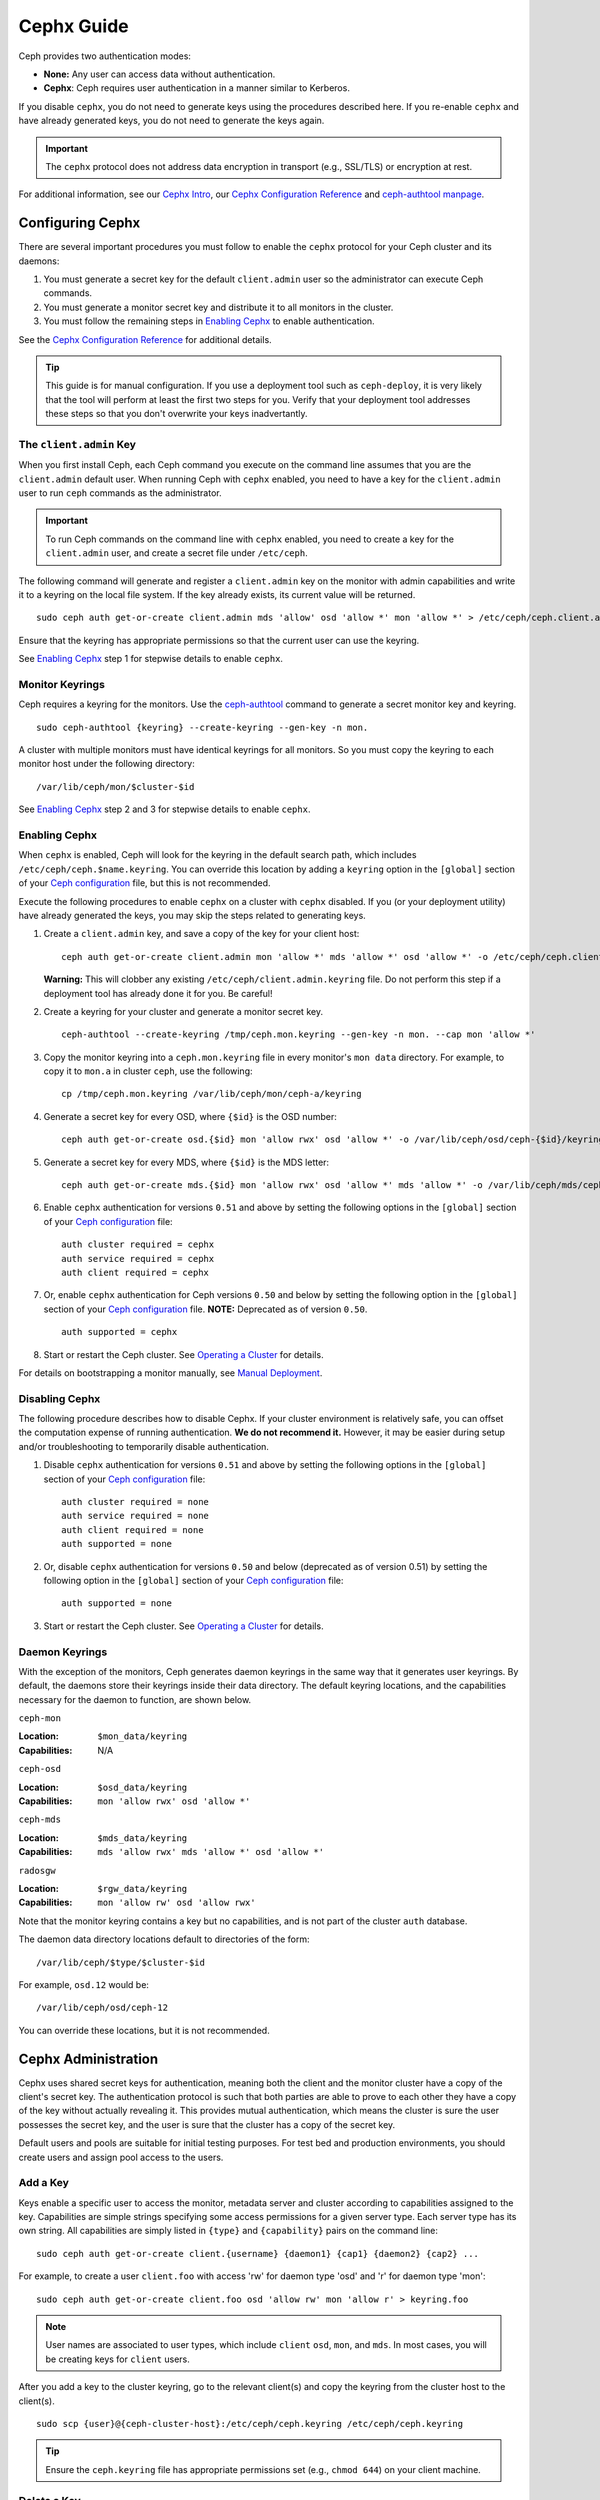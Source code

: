 =============
 Cephx Guide
=============

Ceph provides two authentication modes: 

- **None:** Any user can access data without authentication.
- **Cephx**: Ceph requires user authentication in a manner similar to Kerberos.

If you disable ``cephx``, you do not need to generate keys using the procedures
described here. If you re-enable ``cephx`` and have already generated keys, you 
do not need to generate the keys again.
   
.. important:: The ``cephx`` protocol does not address data encryption in transport 
   (e.g., SSL/TLS) or encryption at rest.   

For additional information, see our `Cephx Intro`_, our `Cephx Configuration
Reference`_ and `ceph-authtool manpage`_.

.. _Cephx Intro: ../auth-intro
.. _ceph-authtool manpage: ../../../man/8/ceph-authtool


Configuring Cephx
=================

There are several important procedures you must follow to enable the ``cephx``
protocol for your Ceph cluster and its daemons: 

#. You must generate a secret key for the default ``client.admin`` user so the 
   administrator can execute Ceph commands. 
   
#. You must generate a monitor secret key and distribute it to all monitors in 
   the cluster. 

#. You must follow the remaining steps in `Enabling Cephx`_ to enable 
   authentication.

See the `Cephx Configuration Reference`_ for additional details. 

.. tip:: This guide is for manual configuration. If you use a deployment tool 
   such as ``ceph-deploy``, it is very likely that the tool will perform at 
   least the first two steps for you. Verify that your deployment tool
   addresses these steps so that you don't overwrite your keys inadvertantly. 


.. _client-admin-key:

The ``client.admin`` Key
------------------------

When you first install Ceph, each Ceph command you execute on the command line
assumes that you are the ``client.admin`` default user. When running Ceph with
``cephx`` enabled, you need to have a key for the ``client.admin`` user to run
``ceph`` commands as the administrator.

.. important:: To run Ceph commands on the command line with
   ``cephx`` enabled, you need to create a key for the ``client.admin`` 
   user, and create a secret file under ``/etc/ceph``. 

The following command will generate and register a ``client.admin``
key on the monitor with admin capabilities and write it to a keyring
on the local file system.  If the key already exists, its current
value will be returned.	::

	sudo ceph auth get-or-create client.admin mds 'allow' osd 'allow *' mon 'allow *' > /etc/ceph/ceph.client.admin.keyring

Ensure that the keyring has appropriate permissions so that the current user
can use the keyring. 

See `Enabling Cephx`_ step 1 for stepwise details to enable ``cephx``.


Monitor Keyrings
----------------

Ceph requires a keyring for the monitors. Use the `ceph-authtool`_ command to
generate a secret monitor key and keyring. ::

      sudo ceph-authtool {keyring} --create-keyring --gen-key -n mon.

A cluster with multiple monitors must have identical keyrings for all 
monitors. So you must copy the keyring to each monitor host under the
following directory::

  /var/lib/ceph/mon/$cluster-$id

See `Enabling Cephx`_ step 2 and 3 for stepwise details to enable ``cephx``.

.. _ceph-authtool: ../../../man/8/ceph-authtool


.. _enable-cephx:

Enabling Cephx
--------------

When ``cephx`` is enabled, Ceph will look for the keyring in the default search
path, which includes ``/etc/ceph/ceph.$name.keyring``.  You can override this
location by adding a ``keyring`` option in the ``[global]`` section of your
`Ceph configuration`_ file, but this is not recommended.

Execute the following procedures to enable ``cephx`` on a cluster with ``cephx``
disabled. If you (or your deployment utility) have already generated the keys,
you may skip the steps related to generating keys.

#. Create a ``client.admin`` key, and save a copy of the key for your client host::

	ceph auth get-or-create client.admin mon 'allow *' mds 'allow *' osd 'allow *' -o /etc/ceph/ceph.client.admin.keyring

   **Warning:** This will clobber any existing 
   ``/etc/ceph/client.admin.keyring`` file. Do not perform this step if a 
   deployment tool has already done it for you. Be careful!

#. Create a keyring for your cluster and generate a monitor secret key. ::

	ceph-authtool --create-keyring /tmp/ceph.mon.keyring --gen-key -n mon. --cap mon 'allow *'

#. Copy the monitor keyring into a ``ceph.mon.keyring`` file in every monitor's 
   ``mon data`` directory. For example, to copy it to ``mon.a`` in cluster ``ceph``, 
   use the following::

    cp /tmp/ceph.mon.keyring /var/lib/ceph/mon/ceph-a/keyring

#. Generate a secret key for every OSD, where ``{$id}`` is the OSD number::

    ceph auth get-or-create osd.{$id} mon 'allow rwx' osd 'allow *' -o /var/lib/ceph/osd/ceph-{$id}/keyring

#. Generate a secret key for every MDS, where ``{$id}`` is the MDS letter::

    ceph auth get-or-create mds.{$id} mon 'allow rwx' osd 'allow *' mds 'allow *' -o /var/lib/ceph/mds/ceph-{$id}/keyring

#. Enable ``cephx`` authentication for versions ``0.51`` and above by setting
   the following options in the ``[global]`` section of your `Ceph configuration`_
   file::

    auth cluster required = cephx
    auth service required = cephx
    auth client required = cephx

#. Or, enable ``cephx`` authentication for Ceph versions ``0.50`` and below by
   setting the following option in the ``[global]`` section of your `Ceph 
   configuration`_ file. **NOTE:** Deprecated as of version ``0.50``. ::

    auth supported = cephx


#. Start or restart the Ceph cluster. See `Operating a Cluster`_ for details. 

For details on bootstrapping a monitor manually, see `Manual Deployment`_.

.. _disable-cephx:

Disabling Cephx
---------------

The following procedure describes how to disable Cephx. If your cluster
environment is relatively safe, you can offset the computation expense of
running authentication. **We do not recommend it.** However, it may be easier
during setup and/or troubleshooting to temporarily disable authentication.

#. Disable ``cephx`` authentication for versions ``0.51`` and above by setting
   the following options in the ``[global]`` section of your `Ceph configuration`_
   file::

    auth cluster required = none
    auth service required = none
    auth client required = none
    auth supported = none

#. Or, disable ``cephx`` authentication for versions ``0.50`` and below 
   (deprecated as of version 0.51) by setting the following option in the 
   ``[global]`` section of your `Ceph configuration`_ file::

    auth supported = none

#. Start or restart the Ceph cluster. See `Operating a Cluster`_ for details. 



Daemon Keyrings
---------------

With the exception of the monitors, Ceph generates daemon keyrings in the same
way that it generates user keyrings.  By default, the daemons store their
keyrings inside their data directory.  The default keyring locations, and the
capabilities necessary for the daemon to function, are shown below.

``ceph-mon``

:Location: ``$mon_data/keyring``
:Capabilities: N/A

``ceph-osd``

:Location: ``$osd_data/keyring``
:Capabilities: ``mon 'allow rwx' osd 'allow *'``

``ceph-mds``

:Location: ``$mds_data/keyring``
:Capabilities: ``mds 'allow rwx' mds 'allow *' osd 'allow *'``

``radosgw``

:Location: ``$rgw_data/keyring``
:Capabilities: ``mon 'allow rw' osd 'allow rwx'``


Note that the monitor keyring contains a key but no capabilities, and
is not part of the cluster ``auth`` database.

The daemon data directory locations default to directories of the form::

  /var/lib/ceph/$type/$cluster-$id

For example, ``osd.12`` would be::

  /var/lib/ceph/osd/ceph-12

You can override these locations, but it is not recommended.


Cephx Administration
====================

Cephx uses shared secret keys for authentication, meaning both the client and
the monitor cluster have a copy of the client's secret key. The authentication
protocol is such that both parties are able to prove to each other they have a
copy of the key without actually revealing it.  This provides mutual
authentication, which means the cluster is sure the user possesses the secret
key, and the user is sure that the cluster has a copy of the secret key.

Default users and pools are suitable for initial testing purposes. For test bed 
and production environments, you should create users and assign pool access to 
the users.


.. _add-a-key:

Add a Key
---------

Keys enable a specific user to access the monitor, metadata server and
cluster according to capabilities assigned to the key.  Capabilities are
simple strings specifying some access permissions for a given server type.
Each server type has its own string.  All capabilities are simply listed
in ``{type}`` and ``{capability}`` pairs on the command line::

	sudo ceph auth get-or-create client.{username} {daemon1} {cap1} {daemon2} {cap2} ...

For example, to create a user ``client.foo`` with access 'rw' for
daemon type 'osd' and 'r' for daemon type 'mon'::

   sudo ceph auth get-or-create client.foo osd 'allow rw' mon 'allow r' > keyring.foo

.. note:: User names are associated to user types, which include ``client``
   ``osd``, ``mon``, and ``mds``. In most cases, you will be
   creating keys for ``client`` users.

After you add a key to the cluster keyring, go to the relevant client(s) and
copy the keyring from the cluster host to the client(s). ::

	sudo scp {user}@{ceph-cluster-host}:/etc/ceph/ceph.keyring /etc/ceph/ceph.keyring

.. tip:: Ensure the ``ceph.keyring`` file has appropriate permissions set 
   (e.g., ``chmod 644``) on your client machine.


.. _auth-delete-key:

Delete a Key
------------

To delete a key for a user or a daemon, use ``ceph auth del``:: 

	ceph auth del {daemon-type}.{ID|username}
	
Where ``{daemon-type}`` is one of ``client``, ``osd``, ``mon``, or ``mds``, 
and ``{ID|username}`` is the ID of the daemon or the username.

After you delete a key from the cluster keyring, go to the relevant client(s) and
copy the keyring from the cluster host to the client(s). ::

	sudo scp {user}@{ceph-cluster-host}:/etc/ceph/ceph.keyring /etc/ceph/ceph.keyring

.. tip:: Ensure the ``ceph.keyring`` file has appropriate permissions set 
   (e.g., ``chmod 644``) on your client machine.



List Keys in your Cluster
-------------------------

To list the keys registered in your cluster::

	sudo ceph auth list


Cephx Commandline Options
=========================

When Ceph runs with Cephx enabled, you must specify a user name and a secret key
on the command line. Alternatively, you may use the ``CEPH_ARGS`` environment
variable to avoid re-entry of the user name and secret. ::

	ceph --id {user-name} --keyring=/path/to/secret [commands]

For example::

	ceph --id client.admin --keyring=/etc/ceph/ceph.keyring [commands]


Ceph supports the following usage for user name and secret:

``--id`` | ``--user``

:Description: Ceph identifies users with a type and an ID (e.g., ``TYPE.ID`` or
              ``client.admin``, ``client.user1``). The ``id``, ``name`` and 
              ``-n`` options enable you to specify the ID portion of the user 
              name (e.g., ``admin``, ``user1``, ``foo``, etc.). You can specify 
              the user with the ``--id`` and omit the type. For example, 
              to specify user ``client.foo`` enter the following:: 
              
               ceph --id foo --keyring /path/to/keyring health
               ceph --user foo --keyring /path/to/keyring health


``--name``

:Description: Ceph identifies users with a type and an ID (e.g., ``TYPE.ID`` or
              ``client.admin``, ``client.user1``). The ``--name`` and ``-n`` 
              options enables you to specify the fully qualified user name. 
              You must specify the user type (typically ``client``) with the 
              user ID. For example:: 

               ceph --name client.foo --keyring /path/to/keyring health
               ceph -n client.foo --keyring /path/to/keyring health


``--keyring``

:Description: The path to the keyring containing one or more user name and 
              secret. The ``--secret`` option provides the same functionality, 
              but it does not work with Ceph RADOS Gateway, which uses 
              ``--secret`` for another purpose. You may retrieve a keyring with 
              ``ceph auth get-or-create`` and store it locally. This is a 
              preferred approach, because you can switch user names without 
              switching the keyring path. For example:: 

               sudo rbd map foo --pool rbd myimage --id client.foo --keyring /path/to/keyring


``--keyfile``

:Description: The path to the key file containing the secret key for the user 
              specified by ``--id``, ``--name``, ``-n``, or ``--user``. You may 
              retrieve the key for a specific user with ``ceph auth get`` and 
              store it locally. Then, specify the path to the keyfile. 
              For example::

               sudo rbd map foo --pool rbd myimage --id client.foo --keyfile /path/to/file


.. note:: Add the user and secret to the ``CEPH_ARGS`` environment variable so that 
   you don’t need to enter them each time. You can override the environment 
   variable settings on the command line.


Backward Compatibility
======================

.. versionadded:: Bobtail

In Ceph Argonaut v0.48 and earlier versions, if you enable ``cephx``
authentication, Ceph only authenticates the initial communication between the
client and daemon; Ceph does not authenticate the subsequent messages they send
to each other, which has security implications. In Ceph Bobtail and subsequent
versions, Ceph authenticates all ongoing messages between the entities using the
session key set up for that initial authentication.

We identified a backward compatibility issue between Argonaut v0.48 (and prior
versions) and Bobtail (and subsequent versions). During testing, if you
attempted  to use Argonaut (and earlier) daemons with Bobtail (and later)
daemons, the Argonaut daemons did not know how to perform ongoing message
authentication, while the Bobtail versions of the daemons insist on
authenticating message traffic subsequent to the initial
request/response--making it impossible for Argonaut (and prior) daemons to
interoperate with Bobtail (and subsequent) daemons.

We have addressed this potential problem by providing a means for Argonaut (and
prior) systems to interact with Bobtail (and subsequent) systems. Here's how it
works: by default, the newer systems will not insist on seeing signatures from
older systems that do not know how to perform them, but will simply accept such
messages without authenticating them. This new default behavior provides the
advantage of allowing two different releases to interact. **We do not recommend
this as a long term solution**. Allowing newer daemons to forgo ongoing
authentication has the unfortunate security effect that an attacker with control
of some of your machines or some access to your network can disable session
security simply by claiming to be unable to sign messages.  

.. note:: Even if you don't actually run any old versions of Ceph, 
   the attacker may be able to force some messages to be accepted unsigned in the 
   default scenario. While running Cephx with the default scenario, Ceph still
   authenticates the initial communication, but you lose desirable session security.

If you know that you are not running older versions of Ceph, or you are willing
to accept that old servers and new servers will not be able to interoperate, you
can eliminate this security risk.  If you do so, any Ceph system that is new
enough to support session authentication and that has Cephx enabled will reject
unsigned messages.  To preclude new servers from interacting with old servers,
include the following in the ``[global]`` section of your `Ceph
configuration`_ file directly below the line that specifies the use of Cephx
for authentication::

	cephx require signatures = true    ; everywhere possible

You can also selectively require signatures for cluster internal
communications only, separate from client-facing service::

	cephx cluster require signatures = true    ; for cluster-internal communication
	cephx service require signatures = true    ; for client-facing service

An option to make a client require signatures from the cluster is not
yet implemented.

**We recommend migrating all daemons to the newer versions and enabling the 
foregoing flag** at the nearest practical time so that you may avail yourself 
of the enhanced authentication.

.. _Ceph configuration: ../../configuration/ceph-conf
.. _Cephx Configuration Reference: ../../configuration/auth-config-ref
.. _Operating a Cluster: ../operating
.. _Manual Deployment: ../../../install/manual-deployment